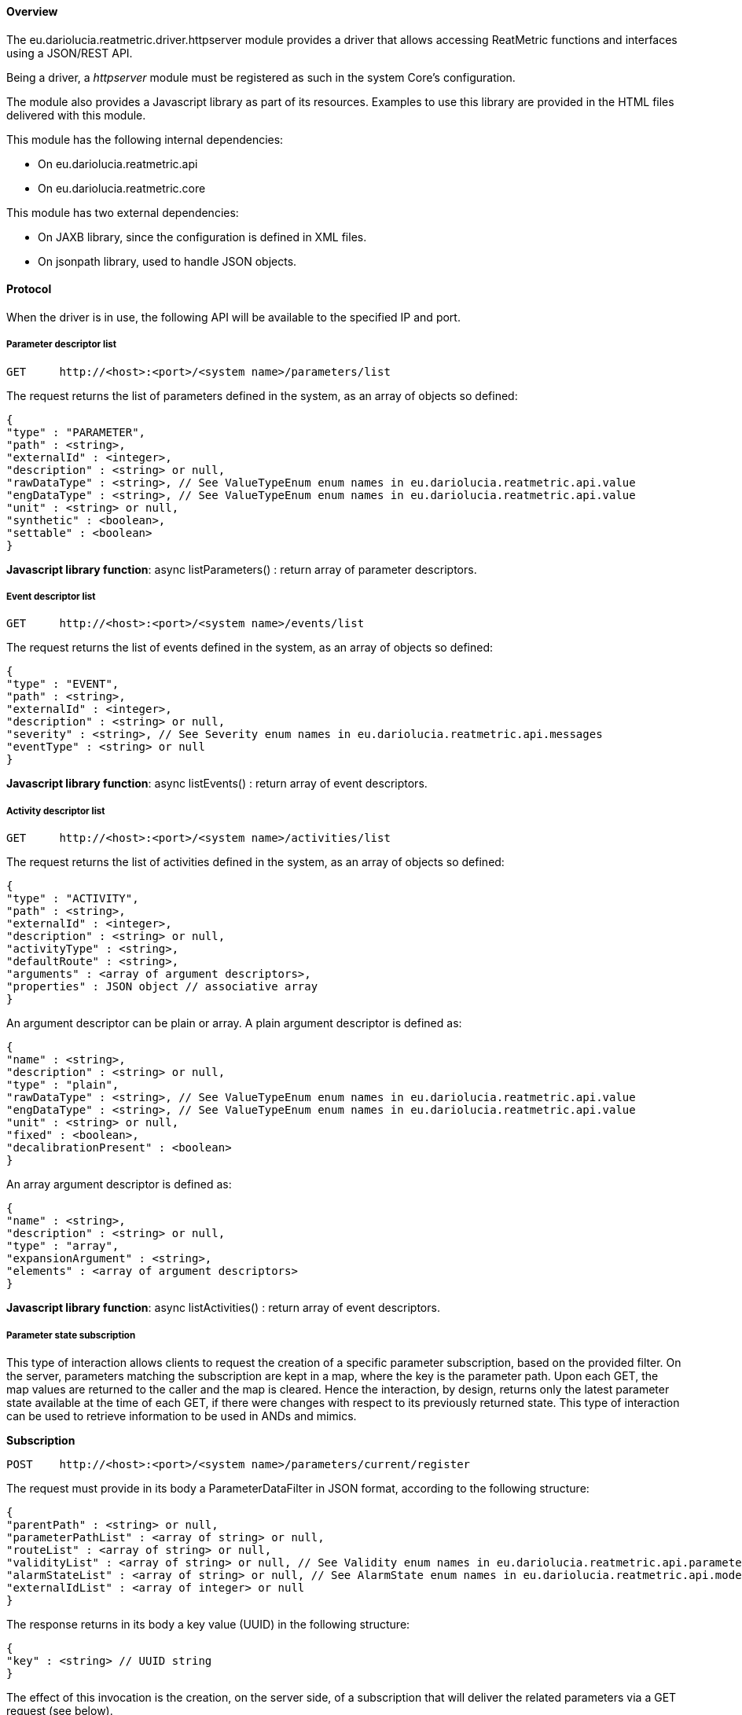 ==== Overview
The eu.dariolucia.reatmetric.driver.httpserver module provides a driver that allows accessing ReatMetric functions and
interfaces using a JSON/REST API.

Being a driver, a _httpserver_ module must be registered as such in the system Core's configuration.

The module also provides a Javascript library as part of its resources. Examples to use this library are provided in the
HTML files delivered with this module.

This module has the following internal dependencies:

* On eu.dariolucia.reatmetric.api
* On eu.dariolucia.reatmetric.core

This module has two external dependencies:

* On JAXB library, since the configuration is defined in XML files.
* On jsonpath library, used to handle JSON objects.

==== Protocol

When the driver is in use, the following API will be available to the specified IP and port.

===== Parameter descriptor list

----
GET     http://<host>:<port>/<system name>/parameters/list
----

The request returns the list of parameters defined in the system, as an array of objects so defined:

----
{
"type" : "PARAMETER",
"path" : <string>,
"externalId" : <integer>,
"description" : <string> or null,
"rawDataType" : <string>, // See ValueTypeEnum enum names in eu.dariolucia.reatmetric.api.value
"engDataType" : <string>, // See ValueTypeEnum enum names in eu.dariolucia.reatmetric.api.value
"unit" : <string> or null,
"synthetic" : <boolean>,
"settable" : <boolean>
}
----

*Javascript library function*: async listParameters() : return array of parameter descriptors.

===== Event descriptor list

----
GET     http://<host>:<port>/<system name>/events/list
----

The request returns the list of events defined in the system, as an array of objects so defined:

----
{
"type" : "EVENT",
"path" : <string>,
"externalId" : <integer>,
"description" : <string> or null,
"severity" : <string>, // See Severity enum names in eu.dariolucia.reatmetric.api.messages
"eventType" : <string> or null
}
----

*Javascript library function*: async listEvents() : return array of event descriptors.

===== Activity descriptor list

----
GET     http://<host>:<port>/<system name>/activities/list
----

The request returns the list of activities defined in the system, as an array of objects so defined:

----
{
"type" : "ACTIVITY",
"path" : <string>,
"externalId" : <integer>,
"description" : <string> or null,
"activityType" : <string>,
"defaultRoute" : <string>,
"arguments" : <array of argument descriptors>,
"properties" : JSON object // associative array
}
----

An argument descriptor can be plain or array. A plain argument descriptor is defined as:

----
{
"name" : <string>,
"description" : <string> or null,
"type" : "plain",
"rawDataType" : <string>, // See ValueTypeEnum enum names in eu.dariolucia.reatmetric.api.value
"engDataType" : <string>, // See ValueTypeEnum enum names in eu.dariolucia.reatmetric.api.value
"unit" : <string> or null,
"fixed" : <boolean>,
"decalibrationPresent" : <boolean>
}
----

An array argument descriptor is defined as:

----
{
"name" : <string>,
"description" : <string> or null,
"type" : "array",
"expansionArgument" : <string>,
"elements" : <array of argument descriptors>
}
----

*Javascript library function*: async listActivities() : return array of event descriptors.

===== Parameter state subscription

This type of interaction allows clients to request the creation of a specific parameter subscription, based on the provided filter.
On the server, parameters matching the subscription are kept in a map, where the key is the parameter path. Upon each GET, the map values
are returned to the caller and the map is cleared. Hence the interaction, by design, returns only the latest parameter
state available at the time of each GET, if there were changes with respect to its previously returned state. This type
of interaction can be used to retrieve information to be used in ANDs and mimics.

**Subscription**
----
POST    http://<host>:<port>/<system name>/parameters/current/register
----

The request must provide in its body a ParameterDataFilter in JSON format, according to the following structure:

----
{
"parentPath" : <string> or null,
"parameterPathList" : <array of string> or null,
"routeList" : <array of string> or null,
"validityList" : <array of string> or null, // See Validity enum names in eu.dariolucia.reatmetric.api.parameters
"alarmStateList" : <array of string> or null, // See AlarmState enum names in eu.dariolucia.reatmetric.api.model
"externalIdList" : <array of integer> or null
}
----

The response returns in its body a key value (UUID) in the following structure:

----
{
"key" : <string> // UUID string
}
----

The effect of this invocation is the creation, on the server side, of a subscription that will deliver the related
parameters via a GET request (see below).

*Javascript library function*: async registerToStateParameters(filter) : return the key value as string.

*Javascript library function*: parameterFilter(parentPath, parameterPathList, routeList, validityList, alarmStateList, externalIdList) : return a parameter filter object.

**Removal of subscription**
----
DELETE  http://<host>:<port>/<system name>/parameters/current/deregister/<key>
----

The effect of this invocation is the removal, on the server side, of the subscription linked to the specified key.

*Javascript library function*: async deregisterFromStateParameters(key) : *void*

**Parameter fetch**
----
GET     http://<host>:<port>/<system name>/parameters/current/get/<key>
----

The request returns the list of ParameterData object related to the subscription. Returned objects are removed from the
server side map. The array of objects so defined:

----
{
"internalId" : <integer>,
"gentime" : <time string>, // Format as YYYY-MM-DD'T'hh:mm:ss.SSSZ
"externalId" : <integer>,
"path" : <string>,
"eng" : <string or time string or integer or float or boolean> or null,
"raw" : <string or time string or integer or float or boolean> or null,
"rcptime" : <time string>, // Format as YYYY-MM-DD'T'hh:mm:ss.SSSZ
"route" : <string> or null,
"validity" : <string>, // See Validity enum names in eu.dariolucia.reatmetric.api.parameters
"alarm" : <string> // See AlarmState enum names in eu.dariolucia.reatmetric.api.model
}
----

*Javascript library function*: async getStateParameters(key) : return array of parameter data objects.

===== Parameter stream subscription

This type of interaction allows clients to request the creation of a specific parameter subscription, based on the provided filter.
On the server, each parameter update matching the subscription is kept in a queue. Upon each GET, the values in the queue
are returned to the caller and the queue is cleared. Hence the interaction, by design, returns all the parameter samples
generated by the system from a previous GET. This type of interaction can be used to retrieve information to be used in
plots and charts.

The driver has a maximum queue size per subscription.

**Subscription**
----
POST    http://<host>:<port>/<system name>/parameters/stream/register
----

The request must provide in its body a ParameterDataFilter in JSON format, according to the structure defined above.

The response returns in its body a key value according to the structure defined above.

The effect of this invocation is the creation, on the server side, of a subscription that will deliver the related
parameters via a GET request (see below).

*Javascript library function*: async registerToStreamParameters(filter) : return the key value as string.

**Removal of subscription**
----
DELETE  http://<host>:<port>/<system name>/parameters/stream/deregister/<key>
----

The effect of this invocation is the removal, on the server side, of the subscription linked to the specified key.

*Javascript library function*: async deregisterFromStreamParameters(key) : *void*

**Parameter fetch**
----
GET     http://<host>:<port>/<system name>/parameters/stream/get/<key>
----

The request returns the list of ParameterData objects related to the subscription. Returned objects are removed from the
server side queue. The array of objects is defined according to the structure defined above.

*Javascript library function*: async getStreamParameters(key) : return array of parameter data objects.

===== Parameter current state

This operation allows to request the current state of a parameter, as currently stored in the processing model.

----
GET     http://<host>:<port>/<system name>/parameters/state?path=<parameter path>
----
----
GET     http://<host>:<port>/<system name>/parameters/state?id=<parameter external ID>
----

The response returns in its body a single ParameterData object in JSON format (see above "Parameter state subscription").

*Javascript library function*: async getParameterByPath(path) : return a parameter data object.

*Javascript library function*: async getParameterByID(id) : return a parameter data object.

===== Event stream subscription

This type of interaction allows clients to request the creation of a specific event subscription, based on the provided filter.
On the server, each event update matching the subscription is kept in a queue. Upon each GET, the values in the queue
are returned to the caller and the queue is cleared. Hence the interaction, by design, returns all the events
generated by the system from a previous GET. This type of interaction can be used to retrieve information to be used in
scrollable displays.

The driver has a maximum queue size per subscription.

**Subscription**
----
POST    http://<host>:<port>/<system name>/events/register
----

The request must provide in its body a EventDataFilter in JSON format, according to the following structure.

----
{
"parentPath" : <string> or null,
"eventPathList" : <array of string> or null,
"routeList" : <array of string> or null,
"typeList" : <array of string> or null,
"sourceList" : <array of string> or null,
"severityList" : <array of string> or null, // See Severity enum names in eu.dariolucia.reatmetric.api.messages
"externalIdList" : <array of integer> or null
}
----

The response returns in its body a key value according to the structure defined above.

The effect of this invocation is the creation, on the server side, of a subscription that will deliver the related
events via a GET request (see below).

*Javascript library function*: async registerToEvents(filter) : return the key value as string.

*Javascript library function*: eventFilter(parentPath, eventPathList, sourceList, routeList, typeList, severityList, externalIdList) : return an event filter object.

**Removal of subscription**
----
DELETE  http://<host>:<port>/<system name>/events/deregister/<key>
----

The effect of this invocation is the removal, on the server side, of the subscription linked to the specified key.

*Javascript library function*: async deregisterFromEvents(key) : *void*

**Event fetch**
----
GET     http://<host>:<port>/<system name>/events/get/<key>
----

The request returns the list of EventData objects related to the subscription. Returned objects are removed from the
server side queue. The array of objects is so defined.

----
{
"internalId" : <integer>,
"gentime" : <time string>, // Format as YYYY-MM-DD'T'hh:mm:ss.SSSZ
"externalId" : <integer>,
"path" : <string>,
"qualifier" : <string> or null,
"rcptime" : <time string>, // Format as YYYY-MM-DD'T'hh:mm:ss.SSSZ
"type" : <string> or null,
"route" : <string> or null,
"source" : <string> or null,
"severity" : <string> // See Severity enum names in eu.dariolucia.reatmetric.api.messages
}
----

*Javascript library function*: async getEvents(key) : return array of event data objects.

===== Raw Data stream subscription

This type of interaction allows clients to request the creation of a specific raw data subscription, based on the provided filter.
On the server, each raw data update matching the subscription is kept in a queue. Upon each GET, the values in the queue
are returned to the caller and the queue is cleared. Hence the interaction, by design, returns all the raw data
generated by the system from a previous GET. This type of interaction can be used to retrieve information to be used in
scrollable displays.

The driver has a maximum queue size per subscription.

**Subscription**
----
POST    http://<host>:<port>/<system name>/rawdata/register
----

The request must provide in its body a RawDataFilter in JSON format, according to the following structure.

----
{
"nameContains" : <string>,
"contentSet" : <boolean>,
"routeList" : <array of string> or null,
"typeList" : <array of string> or null,
"sourceList" : <array of string> or null,
"qualityList" : <array of string> or null // See Quality enum names in eu.dariolucia.reatmetric.api.rawdata
}
----

The response returns in its body a key value according to the structure defined above.

The effect of this invocation is the creation, on the server side, of a subscription that will deliver the related
raw data via a GET request (see below).

*Javascript library function*: async registerToRawData(filter) : return the key value as string.

*Javascript library function*: rawDataFilter(contentSet, nameContains, sourceList, routeList, typeList, qualityList) : return a raw data filter object.

**Removal of subscription**
----
DELETE  http://<host>:<port>/<system name>/rawdata/deregister/<key>
----

The effect of this invocation is the removal, on the server side, of the subscription linked to the specified key.

*Javascript library function*: async deregisterFromRawData(key) : *void*

**Event fetch**
----
GET     http://<host>:<port>/<system name>/rawdata/get/<key>
----

The request returns the list of RawData objects related to the subscription. Returned objects are removed from the
server side queue. The array of objects is so defined.

----
{
"internalId" : <integer>,
"gentime" : <time string>, // Format as YYYY-MM-DD'T'hh:mm:ss.SSSZ
"name" : <string>,
"rcptime" : <time string>, // Format as YYYY-MM-DD'T'hh:mm:ss.SSSZ
"type" : <string> or null,
"route" : <string> or null,
"source" : <string> or null,
"quality" : <string>, // See Quality enum names in eu.dariolucia.reatmetric.api.rawdata
"data" : <Base64 encoded string> or null
}
----

*Javascript library function*: async getRawData(key) : return array of raw data objects.

===== Activity stream subscription

This type of interaction allows clients to request the creation of a specific activity subscription, based on the provided filter.
On the server, each activity update matching the subscription is kept in a queue. Upon each GET, the values in the queue
are returned to the caller and the queue is cleared. Hence the interaction, by design, returns all the activity occurrence updates
generated by the system from a previous GET. This type of interaction can be used to retrieve information to be used in
scrollable displays.

The driver has a maximum queue size per subscription.

**Subscription**
----
POST    http://<host>:<port>/<system name>/activities/register
----

The request must provide in its body a ActivityOccurrenceDataFilter in JSON format, according to the following structure.

----
{
"parentPath" : <string> or null,
"activityPathList" : <array of string> or null,
"routeList" : <array of string> or null,
"typeList" : <array of string> or null,
"sourceList" : <array of string> or null,
"stateList" : <array of string> or null, // See ActivityOccurrenceState enum names in eu.dariolucia.reatmetric.api.activity
"externalIdList" : <array of integer> or null
}
----

The response returns in its body a key value according to the structure defined above.

The effect of this invocation is the creation, on the server side, of a subscription that will deliver the related
activity occurrence updates via a GET request (see below).

*Javascript library function*: async registerToActivities(filter) : return the key value as string.

*Javascript library function*: activityFilter(parentPath, activityPathList, sourceList, routeList, typeList, stateList, externalIdList) : return an activity occurrence filter object.

**Removal of subscription**
----
DELETE  http://<host>:<port>/<system name>/activities/deregister/<key>
----

The effect of this invocation is the removal, on the server side, of the subscription linked to the specified key.

*Javascript library function*: async deregisterFromActivities(key) : *void*

**Activity Occurrence fetch**
----
GET     http://<host>:<port>/<system name>/activities/get/<key>
----

The request returns the list of ActivityOccurrenceData objects related to the subscription. Returned objects are removed from the
server side queue. The array of objects is so defined.

----
{
"internalId" : <integer>,
"gentime" : <time string>, // Format as YYYY-MM-DD'T'hh:mm:ss.SSSZ
"externalId" : <integer>,
"path" : <string>,
"name" : <string>,
"exectime" : <time string>, // Format as YYYY-MM-DD'T'hh:mm:ss.SSSZ
"type" : <string> or null,
"route" : <string> or null,
"source" : <string> or null,
"currentState" : <string> // See ActivityOccurrenceState enum names in eu.dariolucia.reatmetric.api.activity
"result" : <string or time string or integer or float or boolean> or null,
"arguments" : <JSON object with key-value (any value) pairs>,
"properties" : <JSON object with key-value (string) pairs>,
"reports" : <array of reports>:
{
"internalId" : <integer>,
"gentime" : <time string>, // Format as YYYY-MM-DD'T'hh:mm:ss.SSSZ
"name" : <string>,
"exectime" : <time string>, // Format as YYYY-MM-DD'T'hh:mm:ss.SSSZ
"state" : <string> // See ActivityOccurrenceState enum names in eu.dariolucia.reatmetric.api.activity
"transition" : <string> // See ActivityOccurrenceState enum names in eu.dariolucia.reatmetric.api.activity
"status" : <string> // See ActivityReportState enum names in eu.dariolucia.reatmetric.api.activity
"result" : <string or time string or integer or float or boolean> or null
}
}

----

*Javascript library function*: async getActivities(key) : return array of activity occurrence data objects.

===== Activity invocation

This type of interaction allows clients to request the execution of a specific activity, based on the provided request.

**Invocation**
----
POST    http://<host>:<port>/<system name>/activities/invoke
----

The request must provide in its body an ActivityRequest in JSON format, according to the following structure.

----
{
"id" : <integer>,
"path" : <string>,
"route" : <string>,
"arguments" : <array of activity arguments>,
"source" : <string>,
"properties" : <JSON object with key-value (string) pairs>
}
----

The array of activity arguments contains either plain or array activity arguments.

----
Plain:
{
"name" : <string>,
"type" : "plain",
"value" : <string or time string or integer or float or boolean> or null,
"engineering" : <boolean>
}

    Array:
    {
         "name" : <string>,
         "type" : "array",
         "records" : <array of records>:
         {
            "elements" : <array of activity arguments>
         }
    }
----

The response returns in its body an id value according to the structure defined below.

----
{
"id" : <integer> // Activity occurrence ID
}
----

*Javascript library function*: async invoke(activityRequest) : return the id as integer.

*Javascript library function*: activityRequest(activityId, activityPath, activityArguments, activityRoute, activitySource, activityProperties) : return an activity request object.

*Javascript library function*: plainArgument(name, value, engineering) : return an activity request plain argument.

*Javascript library function*: arrayArgument(name, records) : return an activity request array argument.

*Javascript library function*: arrayArgumentRecord(elements) : return an activity request array argument record.

===== Operational message stream subscription

This type of interaction allows clients to request the creation of a specific operational message subscription, based on the provided filter.
On the server, each operational message matching the subscription is kept in a queue. Upon each GET, the values in the queue
are returned to the caller and the queue is cleared. Hence the interaction, by design, returns all the messages
generated by the system from a previous GET. This type of interaction can be used to retrieve information to be used in
scrollable displays.

The driver has a maximum queue size per subscription.

**Subscription**
----
POST    http://<host>:<port>/<system name>/messages/register
----

The request must provide in its body a OperationalMessageDataFilter in JSON format, according to the following structure.

----
{
"messageTextContains" : <string> or null,
"idList" : <array of string> or null,
"sourceList" : <array of string> or null,
"severityList" : <array of string> or null // See Severity enum names in eu.dariolucia.reatmetric.api.messages
}
----

The response returns in its body a key value according to the structure defined above.

The effect of this invocation is the creation, on the server side, of a subscription that will deliver the related
messages via a GET request (see below).

*Javascript library function*: async registerToMessages(filter) : return the key value as string.

*Javascript library function*: messageFilter(messageTextContains, idList, sourceList, severityList) : return an operational message filter object.

**Removal of subscription**
----
DELETE  http://<host>:<port>/<system name>/messages/deregister/<key>
----

The effect of this invocation is the removal, on the server side, of the subscription linked to the specified key.

*Javascript library function*: async deregisterFromMessages(key) : *void*

**Operational messages fetch**
----
GET     http://<host>:<port>/<system name>/messages/get/<key>
----

The request returns the list of OperationalMessageData objects related to the subscription. Returned objects are removed from the
server side queue. The array of objects is so defined.

----
{
"internalId" : <integer>,
"gentime" : <time string>, // Format as YYYY-MM-DD'T'hh:mm:ss.SSSZ
"id" : <string> or null,
"message" : <string>,
"source" : <string> or null,
"severity" : <string> // See Severity enum names in eu.dariolucia.reatmetric.api.messages
}
----

*Javascript library function*: async getMessages(key) : return array of operational message data objects.

===== Model entity descriptor fetch

----
GET     http://<host>:<port>/<system name>/model/<path of system element, with / separator instead of . separator>
----

If successful, the request returns an object with two properties:
- element: it contains the descriptor of the entity referenced by the <path of system element>. If the path is not provided, then null is returned
- children: it contains an array with the descriptors of the child elements. If the element has no children, an empty array is returned.

----
{
"element" : <descriptor>,
"children" : [
<descriptor>,
<descriptor>,
<descriptor>,
...
<descriptor>
]
}
----

The descriptors have the following structure.

**Container**
----
{
"type" : "CONTAINER",
"path" : <string> // full system entity path with . separator
}
----

**Parameter**

Defined as above ("Parameter descriptor list").

**Event**

Defined as above ("Event descriptor list").

**Activity**

Defined as above ("Activity descriptor list").

*Javascript library function*: async getDescriptor(path) : return the element-children information assigned to the provided path.

===== Model entity enable/disable

----
POST     http://<host>:<port>/<system name>/model/<path of system element, with / separator instead of . separator>/[enable|disable]
----

This request enables or disables the processing linked to the specified system element.

*Javascript library function*: async enable(path) : *void*

*Javascript library function*: async disable(path) : *void*

===== Historical data retrieval

These operations can be used to retrieve archived parameter data, event data, activity occurrences and messages.

**Parameter**
----
POST    http://<host>:<port>/<system name>/parameters/retrieve?startTime=<time in ms from UNIX epoch>&endTime=<time in ms from UNIX epoch>
----

The body of the request is a ParameterDataFilter in JSON format (see "Parameter state subscription").
The request returns an array of ParameterData in JSON format (see "Parameter state subscription").

*Javascript library function*: async retrieveParameters(startTime, endTime, filter) : return array of ParameterData objects.

**Event**
----
POST    http://<host>:<port>/<system name>/events/retrieve?startTime=<time in ms from UNIX epoch>&endTime=<time in ms from UNIX epoch>
----

The body of the request is a EventDataFilter in JSON format (see "Event stream subscription").
The request returns an array of EventData in JSON format (see "Event stream subscription").

*Javascript library function*: async retrieveEvents(startTime, endTime, filter) : return array of EventData objects.

**Raw Data**
----
POST    http://<host>:<port>/<system name>/rawdata/retrieve?startTime=<time in ms from UNIX epoch>&endTime=<time in ms from UNIX epoch>
----

The body of the request is a RawDataFilter in JSON format (see "Raw data stream subscription").
The request returns an array of RawData in JSON format (see "Raw data stream subscription").

*Javascript library function*: async retrieveRawData(startTime, endTime, filter) : return array of RawData objects.

**Activities**
----
POST    http://<host>:<port>/<system name>/activities/retrieve?startTime=<time in ms from UNIX epoch>&endTime=<time in ms from UNIX epoch>
----

The body of the request is a ActivityOccurrenceDataFilter in JSON format (see "Activity stream subscription").
The request returns an array of ActivityOccurrenceData in JSON format (see "Activity stream subscription").

*Javascript library function*: async retrieveActivities(startTime, endTime, filter) : return array of ActivityOccurrenceData objects.

**Messages**
----
POST    http://<host>:<port>/<system name>/messages/retrieve?startTime=<time in ms from UNIX epoch>&endTime=<time in ms from UNIX epoch>
----

The body of the request is a OperationalMessageDataFilter in JSON format (see "Message stream subscription").
The request returns an array of OperationalMessageData in JSON format (see "Message stream subscription").

*Javascript library function*: async retrieveMessages(startTime, endTime, filter) : return array of OperationalMessageData objects.

===== Connectors

**Connector list fetch**

----
GET     http://<host>:<port>/<system name>/connectors
----

The request returns the list of connectors defined in the system, as an array of objects so defined:

----
{
"name" : <string>,
"description" : <string>,
"alarmState" : <string>, // See AlarmState enum names
"status" : <string>, // See TransportConnectionStatus enum names
"rx" : <integer>, // RX data rate
"tx" : <integer>, // TX data rate
"autoreconnect" : <boolean> // true or false
}
----

*Javascript library function*: async getConnectors() : return a list of connector objects

**Connector fetch**

----
GET     http://<host>:<port>/<system name>/connectors/<connector name>
----

The request returns the connector status, using the same format defined for the connector list.

*Javascript library function*: async getConnector(name) : return the connector object

----
GET     http://<host>:<port>/<system name>/connectors/<connector name>/properties
----

The request returns the properties defined by the connector, as a JSON object (key-value map).

*Javascript library function*: async getConnectorProperties(name) : return the connector properties

**Connector operations**

----
POST     http://<host>:<port>/<system name>/connectors/<connector name/connect
----
The request connects the connector. No body defined.

*Javascript library function*: async connect(name) : *void*

----
POST     http://<host>:<port>/<system name>/connectors/<connector name/disconnect
----
The request disconnects the connector. No body defined.

*Javascript library function*: async disconnect(name) : *void*

----
POST     http://<host>:<port>/<system name>/connectors/<connector name/abort
----
The request aborts the connector. No body defined.

*Javascript library function*: async abort(name) : *void*

----
POST     http://<host>:<port>/<system name>/connectors/<connector name/reconnect
----
The request sets the reconnection flag of the connector. The body is:

----
{
"input" : <boolean> // true or false
}
----

----
POST     http://<host>:<port>/<system name>/connectors/<connector name/initialise
----
The request initialises the connector with the provided set of properties. The body is a JSON object (key-value map).

===== Scheduler

**Scheduler state fetch**

----
GET     http://<host>:<port>/<system name>/scheduler
----

The request returns a JSON structure containing the status of the scheduler (enabled, disabled) and
the list of the scheduled items (only in state SCHEDULED, WAITING and RUNNING), so defined:

----
{
"enabled" : <boolean>, // true or false
"items" : <array of ScheduledActivityData>
}
----

The structure of a ScheduledActivityData is defined as follows:

----
{
"internalId" : <integer>,
"gentime" : <time string>, // Format as YYYY-MM-DD'T'hh:mm:ss.SSSZ
"request" : <JSON object of type ActivityRequest - see previous sections>,
"activity" : <long> or null, // activity occurrence ID if the activity request was dispatched, otherwise null
"resources" : <array of string>,
"source" : <string> or null,
"externalId" : <string> or null,
"trigger" : <JSON object - see below>,
"latest" : <time string> or null, // Format as YYYY-MM-DD'T'hh:mm:ss.SSSZ
"startTime" : <time string> or null, // Format as YYYY-MM-DD'T'hh:mm:ss.SSSZ
"duration" : <integer>, // Estimated duration of the activity in milliseconds, -1 if unknown
"conflict" : <string>, // See ConflictStrategy enum names in eu.dariolucia.reatmetric.api.scheduler
"state" : <string> // See SchedulingState enum names in eu.dariolucia.reatmetric.api.scheduler
}
----

The structure of a scheduling trigger is defined as follows:

----
    // Trigger execution as soon as the request is submitted
    {
    "type" : "now"
    }

    // Trigger execution at the specified time
    {
        "type" : "absolute",
        "startTime" : <time string>
    }

    // Trigger execution as soon as predecessors are completed, plus optional delay
    {
        "type" : "relative",
        "predecessors" : <array of string>, // external IDs of the predecessors
        "delay" : <integer> or null // in seconds
    }

    // Trigger execution as soon as event is raised, if enabled
    {
        "type" : "event",
        "path" : <string>, // path of the event
        "protection" : <integer> or null, // in milliseconds
        "enabled" : <boolean>
    }
----

*Javascript library function*: async getSchedulerState() : return the scheduler state

**Scheduled item state fetch**

----
GET     http://<host>:<port>/<system name>/scheduler/<scheduled item internal ID>
----
The request returns the scheduled item status, using the same format defined for the scheduler state as ScheduledActivityData.
Only scheduled items in state SCHEDULED, WAITING and RUNNING can be retrieved.

*Javascript library function*: async getScheduledItem(ID) : return the scheduler item object

**Scheduler operations**

----
POST     http://<host>:<port>/<system name>/scheduler/enable
----
The request enables the scheduler. No body defined.

*Javascript library function*: async enableScheduler() : *void*

----
POST     http://<host>:<port>/<system name>/scheduler/disable
----
The request disables the scheduler. No body defined.

*Javascript library function*: async disableScheduler() : *void*

----
DELETE     http://<host>:<port>/<system name>/scheduler/<scheduled item internal ID>
----
The request removes the indicated scheduled item. No body defined.

*Javascript library function*: async removeScheduledItem(ID) : *void*

----
POST     http://<host>:<port>/<system name>/scheduler/<scheduled item internal ID>?conflict=<creation conflict strategy>
----
The request updates the indicated scheduled item with the SchedulingRequest information provided in the body. The
creation conflict strategy is one of the values defined by the CreationConflictStrategy enumeration in the eu.dariolucia.reatmetric.api.scheduler
package. This method can be invoked as long as the request is in SCHEDULED state.

The body is:

----
{
"request" : <JSON object of type ActivityRequest - see previous sections>,
"resources" : <array of string>,
"source" : <string> or null,
"externalId" : <string> or null,
"trigger" : <JSON object - see previous section>,
"latest" : <time string> or null, // Format as YYYY-MM-DD'T'hh:mm:ss.SSSZ
"conflict" : <string>, // See ConflictStrategy enum names in eu.dariolucia.reatmetric.api.scheduler
"duration" : <integer> // Estimated duration of the activity in milliseconds, -1 if unknown
}
----

*Javascript library function*: async updateScheduledItem(ID, updatedRequest, creationConflictStrategy) : *void*

----
POST     http://<host>:<port>/<system name>/scheduler/schedule?conflict=<creation conflict strategy>
----
The request requests the scheduling of an activity. The body is a SchedulingRequest object.

The response returns in its body an id value according to the structure defined below.

----
{
"id" : <integer> // The scheduled item internal id
}
----

*Javascript library function*: async schedule(newRequest, creationConflictStrategy) : the ID of the newly created scheduled item

*Javascript library function*: schedulingRequest(request, resources, source, externalId, trigger, latest, conflict, duration) : return a SchedulingRequest object.

----
POST     http://<host>:<port>/<system name>/scheduler/load?conflict=<creation conflict strategy>&startTime=<time in ms from UNIX epoch>&endTime=<time in ms from UNIX epoch>&source=<source>
----
The request updates the schedule by removing all scheduled items previously scheduled by the same source and populating such interval with the new
scheduling requests. The body is an array of SchedulingRequests.

*Javascript library function*: async loadScheduleIncrement(startTime, endTime, source, schedulingRequests, creationConflictStrategy) : *void*

==== Configuration
Being a driver, the _httpserver_ module must be registered as such in the system configuration file.

[source,xml]
----
<ns1:core xmlns:ns1="http://dariolucia.eu/reatmetric/core/configuration">
    <name>Test System</name>
    <log-property-file>$HOME\Reatmetric\reatmetric_test\log.properties</log-property-file>
    <definitions-location>$HOME\Reatmetric\reatmetric_test\processing</definitions-location>
    <driver name="HTTP Driver" type="eu.dariolucia.reatmetric.driver.httpserver.HttpServerDriver"
    configuration="$HOME\Reatmetric\reatmetric_test\http"/>
</ns1:core>
----

The folder specified in the _configuration_ attribute of the _driver_ element must contain a file named _configuration.xml_,
which defines the configuration properties of the driver.

The configuration structure of the eu.dariolucia.reatmetric.driver.httpserver module is defined in the package
eu.dariolucia.reatmetric.driver.httpserver.definition. It is an XML file named _configuration.xml_ using
namespace definition _http://dariolucia.eu/reatmetric/driver/httpserver_.

An example of such file is presented below.

[source,xml]
----
<ns1:httpserver xmlns:ns1="http://dariolucia.eu/reatmetric/driver/httpserver"
	host="127.0.0.1"
	port="8080"
	https="false"
    keystore-password=""
    keystore-type="JKS"
    keystore-location=""
    keymanager-password=""
    keymanager-algorithm="SunX509"
    trustmanager-algorithm="SunX509"
    ssl-protocol="TLS">
</ns1:httpserver>
----

The configuration is pretty self-explainable. When the attribute _https_ is set to true, it is important
to set the related attributes for the key store, key manager, trust manager and SSL protocol. The driver
uses the com.sun.net.HttpServer and com.sun.net.HttpsServer implementations: refer to the related
documentation for what concerns the use of each attribute and the possible allowed values. The code to
handle the HTTPS configuration is derived from the SO answer here:
https://stackoverflow.com/a/2323188/11023497

To generate a keystore, the following command can be used (update the placeholders)

----
$ keytool -genkeypair -keyalg RSA -alias self_signed -keypass <httpserver@keymanager-password>
-keystore <httpserver@keystore-location> -storepass <httpserver@keystore-password>
----

